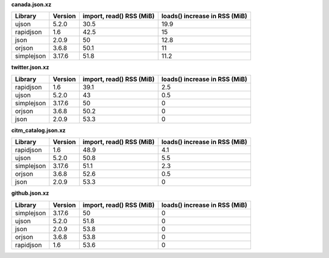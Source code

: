
**canada.json.xz**

+------------+-----------+----------------------------+---------------------------------+
| Library    | Version   |   import, read() RSS (MiB) |   loads() increase in RSS (MiB) |
+============+===========+============================+=================================+
| ujson      | 5.2.0     |                       30.5 |                            19.9 |
+------------+-----------+----------------------------+---------------------------------+
| rapidjson  | 1.6       |                       42.5 |                            15   |
+------------+-----------+----------------------------+---------------------------------+
| json       | 2.0.9     |                       50   |                            12.8 |
+------------+-----------+----------------------------+---------------------------------+
| orjson     | 3.6.8     |                       50.1 |                            11   |
+------------+-----------+----------------------------+---------------------------------+
| simplejson | 3.17.6    |                       51.8 |                            11.2 |
+------------+-----------+----------------------------+---------------------------------+

**twitter.json.xz**

+------------+-----------+----------------------------+---------------------------------+
| Library    | Version   |   import, read() RSS (MiB) |   loads() increase in RSS (MiB) |
+============+===========+============================+=================================+
| rapidjson  | 1.6       |                       39.1 |                             2.5 |
+------------+-----------+----------------------------+---------------------------------+
| ujson      | 5.2.0     |                       43   |                             0.5 |
+------------+-----------+----------------------------+---------------------------------+
| simplejson | 3.17.6    |                       50   |                             0   |
+------------+-----------+----------------------------+---------------------------------+
| orjson     | 3.6.8     |                       50.2 |                             0   |
+------------+-----------+----------------------------+---------------------------------+
| json       | 2.0.9     |                       53.3 |                             0   |
+------------+-----------+----------------------------+---------------------------------+

**citm_catalog.json.xz**

+------------+-----------+----------------------------+---------------------------------+
| Library    | Version   |   import, read() RSS (MiB) |   loads() increase in RSS (MiB) |
+============+===========+============================+=================================+
| rapidjson  | 1.6       |                       48.9 |                             4.1 |
+------------+-----------+----------------------------+---------------------------------+
| ujson      | 5.2.0     |                       50.8 |                             5.5 |
+------------+-----------+----------------------------+---------------------------------+
| simplejson | 3.17.6    |                       51.1 |                             2.3 |
+------------+-----------+----------------------------+---------------------------------+
| orjson     | 3.6.8     |                       52.6 |                             0.5 |
+------------+-----------+----------------------------+---------------------------------+
| json       | 2.0.9     |                       53.3 |                             0   |
+------------+-----------+----------------------------+---------------------------------+

**github.json.xz**

+------------+-----------+----------------------------+---------------------------------+
| Library    | Version   |   import, read() RSS (MiB) |   loads() increase in RSS (MiB) |
+============+===========+============================+=================================+
| simplejson | 3.17.6    |                       50   |                               0 |
+------------+-----------+----------------------------+---------------------------------+
| ujson      | 5.2.0     |                       51.8 |                               0 |
+------------+-----------+----------------------------+---------------------------------+
| json       | 2.0.9     |                       53.8 |                               0 |
+------------+-----------+----------------------------+---------------------------------+
| orjson     | 3.6.8     |                       53.8 |                               0 |
+------------+-----------+----------------------------+---------------------------------+
| rapidjson  | 1.6       |                       53.6 |                               0 |
+------------+-----------+----------------------------+---------------------------------+
